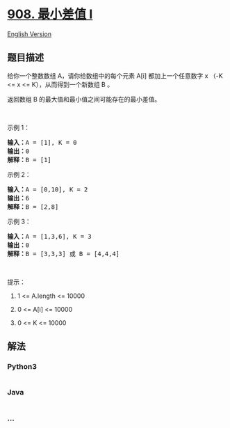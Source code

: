 * [[https://leetcode-cn.com/problems/smallest-range-i][908. 最小差值 I]]
  :PROPERTIES:
  :CUSTOM_ID: 最小差值-i
  :END:
[[./solution/0900-0999/0908.Smallest Range I/README_EN.org][English
Version]]

** 题目描述
   :PROPERTIES:
   :CUSTOM_ID: 题目描述
   :END:

#+begin_html
  <!-- 这里写题目描述 -->
#+end_html

#+begin_html
  <p>
#+end_html

给你一个整数数组 A，请你给数组中的每个元素 A[i] 都加上一个任意数字 x
（-K <= x <= K），从而得到一个新数组 B 。

#+begin_html
  </p>
#+end_html

#+begin_html
  <p>
#+end_html

返回数组 B 的最大值和最小值之间可能存在的最小差值。

#+begin_html
  </p>
#+end_html

#+begin_html
  <p>
#+end_html

 

#+begin_html
  </p>
#+end_html

#+begin_html
  <ol>
#+end_html

#+begin_html
  </ol>
#+end_html

#+begin_html
  <p>
#+end_html

示例 1：

#+begin_html
  </p>
#+end_html

#+begin_html
  <pre><strong>输入：</strong>A = [1], K = 0
  <strong>输出：</strong>0
  <strong>解释：</strong>B = [1]
  </pre>
#+end_html

#+begin_html
  <p>
#+end_html

示例 2：

#+begin_html
  </p>
#+end_html

#+begin_html
  <pre><strong>输入：</strong>A = [0,10], K = 2
  <strong>输出：</strong>6
  <strong>解释：</strong>B = [2,8]
  </pre>
#+end_html

#+begin_html
  <p>
#+end_html

示例 3：

#+begin_html
  </p>
#+end_html

#+begin_html
  <pre><strong>输入：</strong>A = [1,3,6], K = 3
  <strong>输出：</strong>0
  <strong>解释：</strong>B = [3,3,3] 或 B = [4,4,4]
  </pre>
#+end_html

#+begin_html
  <p>
#+end_html

 

#+begin_html
  </p>
#+end_html

#+begin_html
  <p>
#+end_html

提示：

#+begin_html
  </p>
#+end_html

#+begin_html
  <ol>
#+end_html

#+begin_html
  <li>
#+end_html

1 <= A.length <= 10000

#+begin_html
  </li>
#+end_html

#+begin_html
  <li>
#+end_html

0 <= A[i] <= 10000

#+begin_html
  </li>
#+end_html

#+begin_html
  <li>
#+end_html

0 <= K <= 10000

#+begin_html
  </li>
#+end_html

#+begin_html
  </ol>
#+end_html

** 解法
   :PROPERTIES:
   :CUSTOM_ID: 解法
   :END:

#+begin_html
  <!-- 这里可写通用的实现逻辑 -->
#+end_html

#+begin_html
  <!-- tabs:start -->
#+end_html

*** *Python3*
    :PROPERTIES:
    :CUSTOM_ID: python3
    :END:

#+begin_html
  <!-- 这里可写当前语言的特殊实现逻辑 -->
#+end_html

#+begin_src python
#+end_src

*** *Java*
    :PROPERTIES:
    :CUSTOM_ID: java
    :END:

#+begin_html
  <!-- 这里可写当前语言的特殊实现逻辑 -->
#+end_html

#+begin_src java
#+end_src

*** *...*
    :PROPERTIES:
    :CUSTOM_ID: section
    :END:
#+begin_example
#+end_example

#+begin_html
  <!-- tabs:end -->
#+end_html
